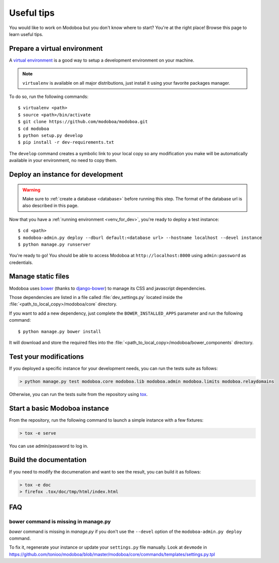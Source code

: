 ###########
Useful tips
###########

You would like to work on Modoboa but you don't know where to start?
You're at the right place! Browse this page to learn useful tips.

.. _venv_for_dev:

Prepare a virtual environment
=============================

A `virtual environment
<http://virtualenv.readthedocs.org/en/latest/>`_ is a good way to
setup a development environment on your machine.

.. note::

   ``virtualenv`` is available on all major distributions, just
   install it using your favorite packages manager.

To do so, run the following commands::

  $ virtualenv <path>
  $ source <path>/bin/activate
  $ git clone https://github.com/modoboa/modoboa.git
  $ cd modoboa
  $ python setup.py develop
  $ pip install -r dev-requirements.txt

The ``develop`` command creates a symbolic link to your local copy so
any modification you make will be automatically available in your
environment, no need to copy them.

Deploy an instance for development
==================================

.. warning::

   Make sure to :ref:`create a database <database>` before running
   this step. The format of the database url is also described in this
   page.

Now that you have a :ref:`running environment <venv_for_dev>`, you're
ready to deploy a test instance::

  $ cd <path>
  $ modoboa-admin.py deploy --dburl default:<database url> --hostname localhost --devel instance
  $ python manage.py runserver

You're ready to go! You should be able to access Modoboa at
``http://localhost:8000`` using ``admin:password`` as credentials.

Manage static files
===================

Modoboa uses `bower <http://bower.io/>`_ (thanks to `django-bower
<https://github.com/nvbn/django-bower>`_) to manage its CSS and
javascript dependencies.

Those dependencies are listed in a file called :file:`dev_settings.py`
located inside the :file:`<path_to_local_copy>/modoboa/core`
directory.

If you want to add a new dependency, just complete the
``BOWER_INSTALLED_APPS`` parameter and run the following command::

  $ python manage.py bower install

It will download and store the required files into the
:file:`<path_to_local_copy>/modoboa/bower_components` directory.

Test your modifications
=======================

If you deployed a specific instance for your development needs, you
can run the tests suite as follows:

.. sourcecode:: bash

  > python manage.py test modoboa.core modoboa.lib modoboa.admin modoboa.limits modoboa.relaydomains

Otherwise, you can run the tests suite from the repository using `tox
<https://tox.readthedocs.io>`_.

Start a basic Modoboa instance
==============================

From the repository, run the following command to launch a simple
instance with a few fixtures:

.. sourcecode:: bash

  > tox -e serve

You can use admin/password to log in.

Build the documentation
=======================

If you need to modify the documenation and want to see the result, you
can build it as follows:

.. sourcecode:: bash
     
   > tox -e doc
   > firefox .tox/doc/tmp/html/index.html

FAQ
===

bower command is missing in manage.py
-------------------------------------

*bower* command is missing in *manage.py* if you don't use the
``--devel`` option of the ``modoboa-admin.py deploy`` command.

To fix it, regenerate your instance or update your ``settings.py``
file manually. Look at ``devmode`` in
https://github.com/tonioo/modoboa/blob/master/modoboa/core/commands/templates/settings.py.tpl
